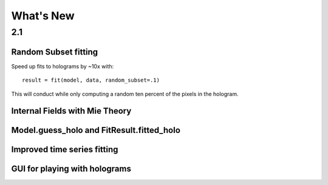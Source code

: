 .. _changes:

**********
What's New
**********

2.1
***

Random Subset fitting
---------------------

Speed up fits to holograms by ~10x with::

   result = fit(model, data, random_subset=.1)

This will conduct while only computing a random ten percent of the
pixels in the hologram.


Internal Fields with Mie Theory
-------------------------------

Model.guess_holo and FitResult.fitted_holo
------------------------------------------

Improved time series fitting
----------------------------

GUI for playing with holograms
------------------------------
